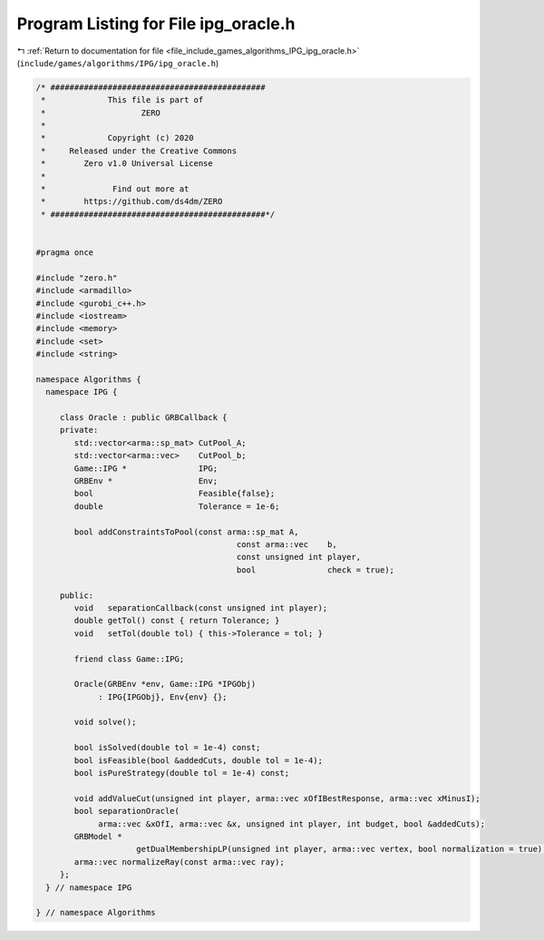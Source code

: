 
.. _program_listing_file_include_games_algorithms_IPG_ipg_oracle.h:

Program Listing for File ipg_oracle.h
=====================================

|exhale_lsh| :ref:`Return to documentation for file <file_include_games_algorithms_IPG_ipg_oracle.h>` (``include/games/algorithms/IPG/ipg_oracle.h``)

.. |exhale_lsh| unicode:: U+021B0 .. UPWARDS ARROW WITH TIP LEFTWARDS

.. code-block:: cpp

   /* #############################################
    *             This file is part of
    *                    ZERO
    *
    *             Copyright (c) 2020
    *     Released under the Creative Commons
    *        Zero v1.0 Universal License
    *
    *              Find out more at
    *        https://github.com/ds4dm/ZERO
    * #############################################*/
   
   
   #pragma once
   
   #include "zero.h"
   #include <armadillo>
   #include <gurobi_c++.h>
   #include <iostream>
   #include <memory>
   #include <set>
   #include <string>
   
   namespace Algorithms {
     namespace IPG {
   
        class Oracle : public GRBCallback {
        private:
           std::vector<arma::sp_mat> CutPool_A;
           std::vector<arma::vec>    CutPool_b;
           Game::IPG *               IPG;
           GRBEnv *                  Env;
           bool                      Feasible{false};
           double                    Tolerance = 1e-6;
   
           bool addConstraintsToPool(const arma::sp_mat A,
                                             const arma::vec    b,
                                             const unsigned int player,
                                             bool               check = true);
   
        public:
           void   separationCallback(const unsigned int player);
           double getTol() const { return Tolerance; }
           void   setTol(double tol) { this->Tolerance = tol; }
   
           friend class Game::IPG;
   
           Oracle(GRBEnv *env, Game::IPG *IPGObj)
                : IPG{IPGObj}, Env{env} {}; 
   
           void solve();
   
           bool isSolved(double tol = 1e-4) const;
           bool isFeasible(bool &addedCuts, double tol = 1e-4);
           bool isPureStrategy(double tol = 1e-4) const;
   
           void addValueCut(unsigned int player, arma::vec xOfIBestResponse, arma::vec xMinusI);
           bool separationOracle(
                arma::vec &xOfI, arma::vec &x, unsigned int player, int budget, bool &addedCuts);
           GRBModel *
                        getDualMembershipLP(unsigned int player, arma::vec vertex, bool normalization = true);
           arma::vec normalizeRay(const arma::vec ray);
        };
     } // namespace IPG
   
   } // namespace Algorithms
